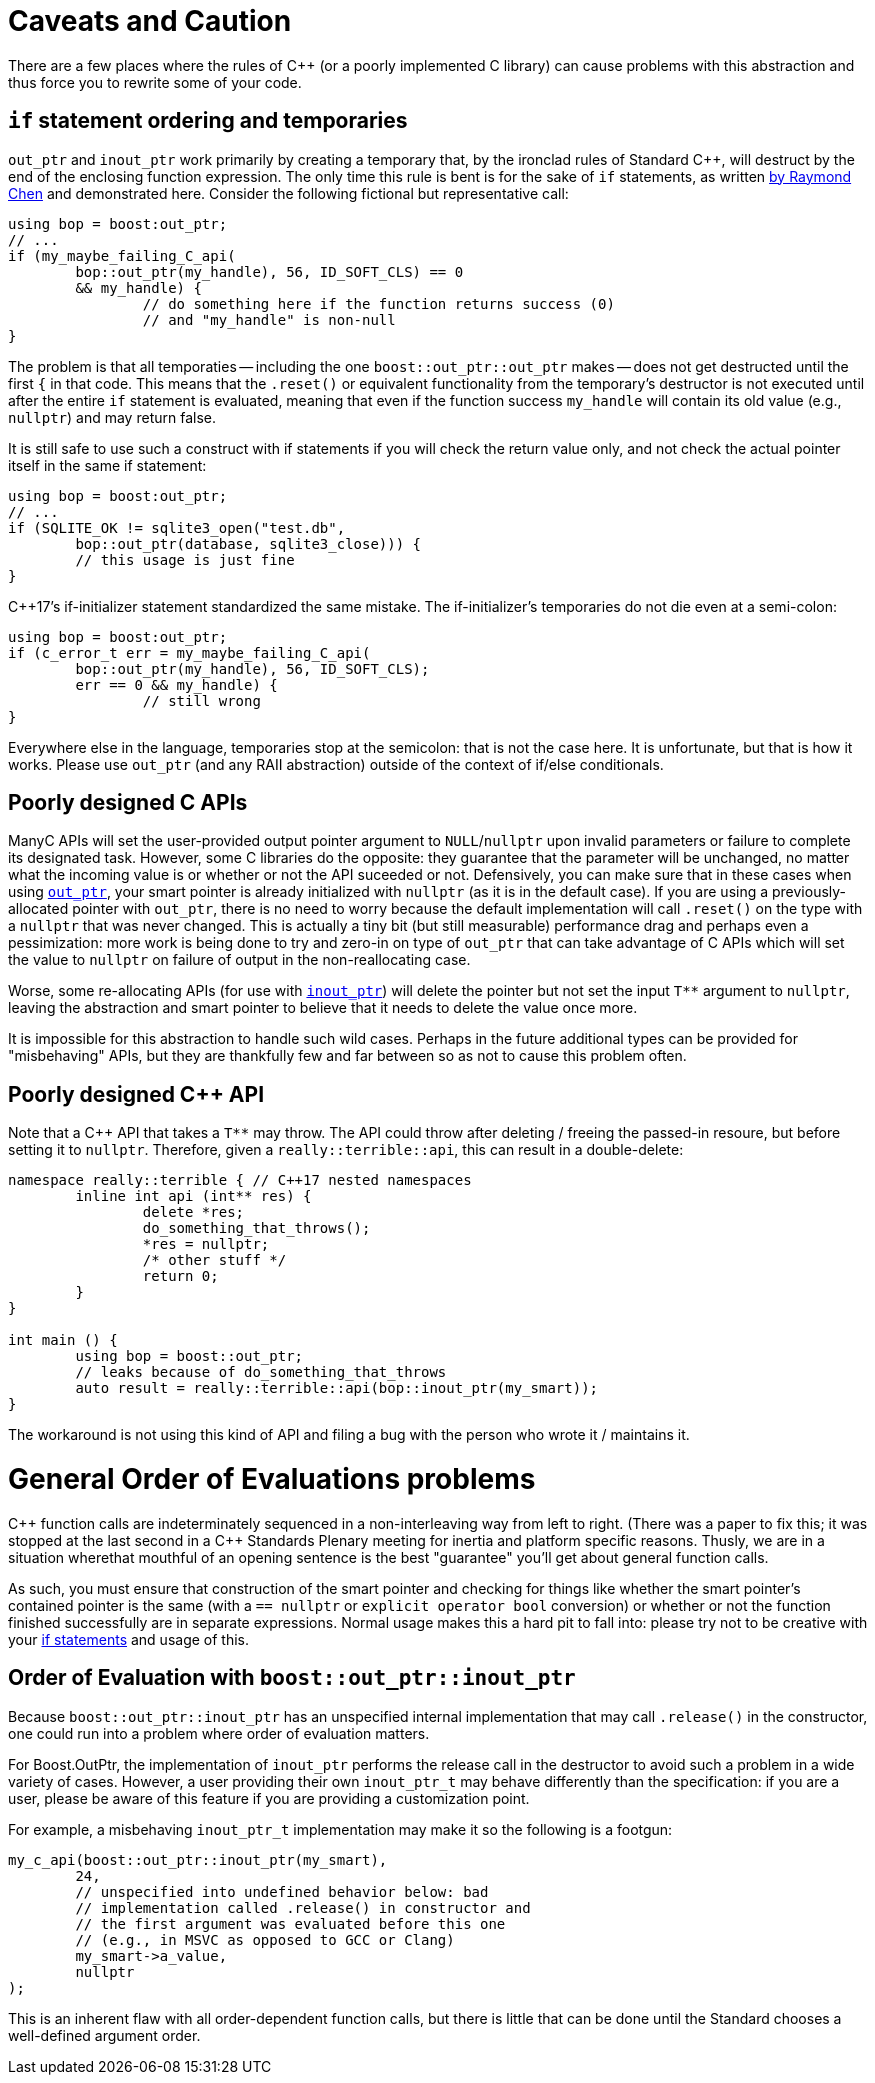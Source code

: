 ////
//  Copyright ⓒ 2018-2019 ThePhD.
//
//  Distributed under the Boost Software License, Version 1.0. (See
//  accompanying file LICENSE or copy at
//  http://www.boost.org/LICENSE_1_0.txt)
//
//  See http://www.boost.org/libs/out_ptr/ for documentation.
////

[[caveats]]
# Caveats and Caution

There are a few places where the rules of {cpp} (or a poorly implemented C library) can cause problems with this abstraction and thus force you to rewrite some of your code.

[[caveats.if]]
## `if` statement ordering and temporaries

`out_ptr` and `inout_ptr` work primarily by creating a temporary that, by the ironclad rules of Standard {cpp}, will destruct by the end of the enclosing function expression. The only time this rule is bent is for the sake of `if` statements, as written https://devblogs.microsoft.com/oldnewthing/20190429-00/?p=102456[by Raymond Chen] and demonstrated here. Consider the following fictional but representative call:

```
using bop = boost:out_ptr;
// ...
if (my_maybe_failing_C_api(
	bop::out_ptr(my_handle), 56, ID_SOFT_CLS) == 0 
	&& my_handle) {
		// do something here if the function returns success (0) 
		// and "my_handle" is non-null
}
```

The problem is that all temporaties -- including the one `boost::out_ptr::out_ptr` makes -- does not get destructed until the first `{` in that code. This means that the `.reset()` or equivalent functionality from the temporary's destructor is not executed until after the entire `if` statement is evaluated, meaning that even if the function success `my_handle` will contain its old value (e.g., `nullptr`) and may return false.

It is still safe to use such a construct with if statements if you will check the return value only, and not check the actual pointer itself in the same if statement:

```
using bop = boost:out_ptr;
// ...
if (SQLITE_OK != sqlite3_open("test.db", 
	bop::out_ptr(database, sqlite3_close))) {
	// this usage is just fine
}
```

{cpp}17's if-initializer statement standardized the same mistake. The if-initializer's temporaries do not die even at a semi-colon:

```
using bop = boost:out_ptr;
if (c_error_t err = my_maybe_failing_C_api(
	bop::out_ptr(my_handle), 56, ID_SOFT_CLS); 
	err == 0 && my_handle) {
		// still wrong
}
```

Everywhere else in the language, temporaries stop at the semicolon: that is not the case here. It is unfortunate, but that is how it works. Please use `out_ptr` (and any RAII abstraction) outside of the context of if/else conditionals.


[[caveats.poor_c]]
## Poorly designed C APIs

ManyC APIs will set the user-provided output pointer argument to `NULL`/`nullptr` upon invalid parameters or failure to complete its designated task. However, some C libraries do the opposite: they guarantee that the parameter will be unchanged, no matter what the incoming value is or whether or not the API suceeded or not. Defensively, you can make sure that in these cases when using <<overview.adoc#overview.inout_ptr, `out_ptr`>>, your smart pointer is already initialized with `nullptr` (as it is in the default case). If you are using a previously-allocated pointer with `out_ptr`, there is no need to worry because the default implementation will call `.reset()` on the type with a `nullptr` that was never changed. This is actually a tiny bit (but still measurable) performance drag and perhaps even a pessimization: more work is being done to try and zero-in on type of `out_ptr` that can take advantage of C APIs which will set the value to `nullptr` on failure of output in the non-reallocating case.

Worse, some re-allocating APIs (for use with <<overview.adoc#overview.inout_ptr, `inout_ptr`>>) will delete the pointer but not set the input `$$T**$$` argument to `nullptr`, leaving the abstraction and smart pointer to believe that it needs to delete the value once more.

It is impossible for this abstraction to handle such wild cases. Perhaps in the future additional types can be provided for "misbehaving" APIs, but they are thankfully few and far between so as not to cause this problem often.


[[caveats.poor_cxx]]
## Poorly designed {cpp} API

Note that a {cpp} API that takes a `$$T**$$` may throw. The API could throw after deleting / freeing the passed-in resoure, but before setting it to `nullptr`. Therefore, given a `really::terrible::api`, this can result in a double-delete:

```
namespace really::terrible { // C++17 nested namespaces
	inline int api (int** res) {
		delete *res;
		do_something_that_throws();
		*res = nullptr;
		/* other stuff */
		return 0;
	}
}

int main () {
	using bop = boost::out_ptr;
	// leaks because of do_something_that_throws
	auto result = really::terrible::api(bop::inout_ptr(my_smart));
}
```

The workaround is not using this kind of API and filing a bug with the person who wrote it / maintains it.


[[caveats.general_order]]
# General Order of Evaluations problems

{cpp} function calls are indeterminately sequenced in a non-interleaving way from left to right. (There was a paper to fix this; it was stopped at the last second in a {cpp} Standards Plenary meeting for inertia and platform specific reasons. Thusly, we are in a situation wherethat mouthful of an opening sentence is the best "guarantee" you'll get about general function calls.

As such, you must ensure that construction of the smart pointer and checking for things like whether the smart pointer's contained pointer is the same (with a `== nullptr` or `explicit operator bool` conversion) or whether or not the function finished successfully are in separate expressions. Normal usage makes this a hard pit to fall into: please try not to be creative with your <<caveats.adoc#caveats.if, if statements>> and usage of this.


[[caveats.order]]
## Order of Evaluation with `boost::out_ptr::inout_ptr`

Because `boost::out_ptr::inout_ptr` has an unspecified internal implementation that may call `.release()` in the constructor, one could run into a problem where order of evaluation matters.

For Boost.OutPtr, the implementation of `inout_ptr` performs the release call in the destructor to avoid such a problem in a wide variety of cases. However, a user providing their own `inout_ptr_t` may behave differently than the specification: if you are a user, please be aware of this feature if you are providing a customization point.

For example, a misbehaving `inout_ptr_t` implementation may make it so the following is a footgun:

```
my_c_api(boost::out_ptr::inout_ptr(my_smart), 
	24, 
	// unspecified into undefined behavior below: bad 
	// implementation called .release() in constructor and
	// the first argument was evaluated before this one
	// (e.g., in MSVC as opposed to GCC or Clang)
	my_smart->a_value,
	nullptr
);
```

This is an inherent flaw with all order-dependent function calls, but there is little that can be done until the Standard chooses a well-defined argument order.
